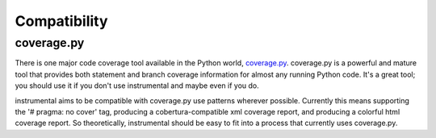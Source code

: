 Compatibility
=============

coverage.py
-----------

There is one major code coverage tool available in the Python world, `coverage.py <http://nedbatchelder.com/code/coverage>`_. coverage.py is a powerful and mature tool that provides both statement and branch coverage information for almost any running Python code. It's a great tool; you should use it if you don't use instrumental and maybe even if you do.

instrumental aims to be compatible with coverage.py use patterns wherever possible. Currently this means supporting the '# pragma: no cover' tag, producing a cobertura-compatible xml coverage report, and producing a colorful html coverage report. So theoretically, instrumental should be easy to fit into a process that currently uses coverage.py.
